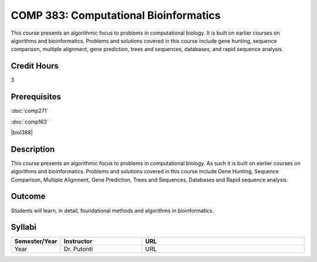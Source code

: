 COMP 383: Computational Bioinformatics
======================================

This course presents an algorithmic focus to problems in computational biology. It is built on earlier courses on algorithms and bioinformatics.   Problems and solutions covered in this course include gene hunting, sequence comparison, multiple alignment, gene prediction, trees and sequences, databases, and rapid sequence analysis.  

Credit Hours
--------------------

3

Prerequisites
--------------------

.. LOCUS lists 163 and biol 388

:doc:`comp271`

:doc:`comp163`

|biol388|

Description
--------------------

This course presents an algorithmic focus to problems in computational
biology. As such it is built on earlier courses on algorithms and
bioinformatics. Problems and solutions covered in this course include
Gene Hunting, Sequence Comparison, Multiple Alignment, Gene Prediction,
Trees and Sequences, Databases and Rapid sequence analysis.

Outcome
------------

Students will learn, in detail, foundational methods and algorithms in bioinformatics.

Syllabi
-------------

.. csv-table:: 
   	:header: "Semester/Year", "Instructor", "URL"
   	:widths: 15, 25, 50

	"Year", "Dr. Putonti", "URL"
